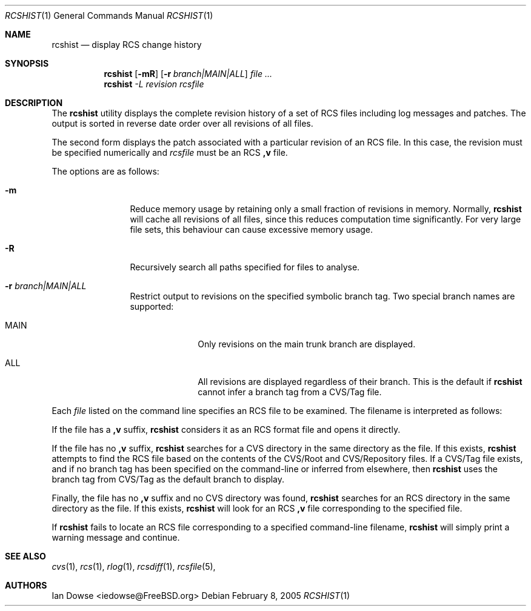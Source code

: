 .\"
.\" Copyright (c) 2001 Ian Dowse <iedowse@maths.tcd.ie>
.\" All rights reserved.
.\"
.\" Redistribution and use in source and binary forms, with or without
.\" modification, are permitted provided that the following conditions
.\" are met:
.\" 1. Redistributions of source code must retain the above copyright
.\"    notice, this list of conditions and the following disclaimer
.\"    in this position and unchanged.
.\" 2. The name of the author may not be used to endorse or promote products
.\"    derived from this software withough specific prior written permission
.\"
.\" THIS SOFTWARE IS PROVIDED BY THE AUTHOR ``AS IS'' AND ANY EXPRESS OR
.\" IMPLIED WARRANTIES, INCLUDING, BUT NOT LIMITED TO, THE IMPLIED WARRANTIES
.\" OF MERCHANTABILITY AND FITNESS FOR A PARTICULAR PURPOSE ARE DISCLAIMED.
.\" IN NO EVENT SHALL THE AUTHOR BE LIABLE FOR ANY DIRECT, INDIRECT,
.\" INCIDENTAL, SPECIAL, EXEMPLARY, OR CONSEQUENTIAL DAMAGES (INCLUDING, BUT
.\" NOT LIMITED TO, PROCUREMENT OF SUBSTITUTE GOODS OR SERVICES; LOSS OF USE,
.\" DATA, OR PROFITS; OR BUSINESS INTERRUPTION) HOWEVER CAUSED AND ON ANY
.\" THEORY OF LIABILITY, WHETHER IN CONTRACT, STRICT LIABILITY, OR TORT
.\" (INCLUDING NEGLIGENCE OR OTHERWISE) ARISING IN ANY WAY OUT OF THE USE OF
.\" THIS SOFTWARE, EVEN IF ADVISED OF THE POSSIBILITY OF SUCH DAMAGE.
.\"
.\" $Id: rcshist.1,v 1.2 2005/02/08 00:27:01 iedowse Exp $
.\"
.Dd February 8, 2005
.Dt RCSHIST 1
.Os
.Sh NAME
.Nm rcshist
.Nd display RCS change history
.Sh SYNOPSIS
.Nm
.Op Fl mR
.Op Fl r Ar branch|MAIN|ALL
.Ar
.Nm
.Ar -L revision rcsfile
.Sh DESCRIPTION
The
.Nm
utility displays the complete revision history of a set of RCS files
including log messages and patches.
The output is sorted in reverse date order over all revisions of all
files.
.Pp
The second form displays the patch associated with a particular
revision of an RCS file.
In this case, the revision must be specified numerically and
.Ar rcsfile
must be an RCS
.Li ,v
file.
.Pp
The options are as follows:
.Bl -tag -width Fl
.It Fl m
Reduce memory usage by retaining only a small fraction of revisions in
memory.
Normally,
.Nm
will cache all revisions of all files, since this reduces computation
time significantly.
For very large file sets, this behaviour can cause excessive memory
usage.
.It Fl R
Recursively search all paths specified for files to analyse.
.It Fl r Ar branch|MAIN|ALL
Restrict output to revisions on the specified symbolic branch tag.
Two special branch names are supported:
.Bl -tag -width 8n
.It MAIN
Only revisions on the main trunk branch are displayed.
.It ALL
All revisions are displayed regardless of their branch.
This is the default if
.Nm
cannot infer a branch tag from a CVS/Tag file.
.El
.El
.Pp
Each
.Ar file
listed on the command line specifies an RCS file to be examined.
The filename is interpreted as follows:
.Pp
If the file has a
.Li ,v
suffix,
.Nm
considers it as an RCS format file and opens it directly. 
.Pp
If the file has no
.Li ,v
suffix,
.Nm
searches for a CVS directory in the same directory as the file.
If this exists,
.Nm
attempts to find the RCS file based on the contents of the
CVS/Root and CVS/Repository files.
If a CVS/Tag file exists, and if no branch tag has been specified
on the command-line or inferred from elsewhere, then
.Nm
uses the branch tag from CVS/Tag as the default branch to
display.
.Pp
Finally, the file has no
.Li ,v
suffix and no CVS directory was found,
.Nm
searches for an RCS directory in the same directory as the file.
If this exists,
.Nm
will look for an RCS
.Li ,v
file corresponding to the specified file.
.Pp
If
.Nm
fails to locate an RCS file corresponding to a specified command-line
filename,
.Nm
will simply print a warning message and continue.
.Sh SEE ALSO
.Xr cvs 1 ,
.Xr rcs 1 ,
.Xr rlog 1 ,
.Xr rcsdiff 1 ,
.Xr rcsfile 5 ,
.Sh AUTHORS
.An Ian Dowse Aq iedowse@FreeBSD.org
